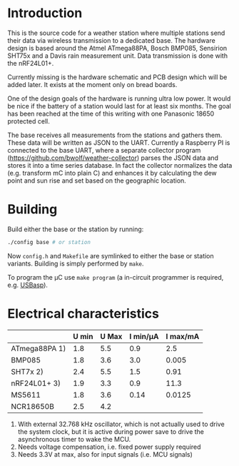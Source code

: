* Introduction
This is the source code for a weather station where multiple stations
send their data via wireless transmission to a dedicated base. The
hardware design is based around the Atmel ATmega88PA, Bosch BMP085,
Sensirion SHT75x and a Davis rain measurement unit. Data transmission
is done with the nRF24L01+.

Currently missing is the hardware schematic and PCB design which will
be added later. It exists at the moment only on bread boards.

One of the design goals of the hardware is running ultra low power. It
would be nice if the battery of a station would last for at least six
months. The goal has been reached at the time of this writing with one
Panasonic 18650 protected cell.

The base receives all measurements from the stations and gathers them.
These data will be written as JSON to the UART. Currently a Raspberry
PI is connected to the base UART, where a separate collector program
([[https://github.com/bwolf/weather-collector]]) parses the JSON data and
stores it into a time series database. In fact the collector
normalizes the data (e.g. transform mC into plain C) and enhances it
by calculating the dew point and sun rise and set based on the
geographic location.

[[./grafana1.png]]

* Building
Build either the base or the station by running:
#+BEGIN_SRC sh
./config base # or station
#+END_SRC

Now =config.h= and =Makefile= are symlinked to either the base or
station variants. Building is simply performed by =make=.

To program the µC use =make program= (a in-circuit programmer is
required, e.g. [[http://www.fischl.de/usbasp/][USBasp]]).

* Electrical characteristics
|               | U min | U Max | I min/µA | I max/mA |
|---------------+-------+-------+----------+----------|
| ATmega88PA 1) |   1.8 |   5.5 |      0.9 |      2.5 |
| BMP085        |   1.8 |   3.6 |      3.0 |    0.005 |
| SHT7x   2)    |   2.4 |   5.5 |      1.5 |     0.91 |
| nRF24L01+ 3)  |   1.9 |   3.3 |      0.9 |     11.3 |
| MS5611        |   1.8 |   3.6 |     0.14 |   0.0125 |
| NCR18650B     |   2.5 |   4.2 |          |          |

1) With external 32.768 kHz oscillator, which is not actually used
   to drive the system clock, but it is active during power save to
   drive the asynchronous timer to wake the MCU.
2) Needs voltage compensation, i.e. fixed power supply required
3) Needs 3.3V at max, also for input signals (i.e. MCU signals)
